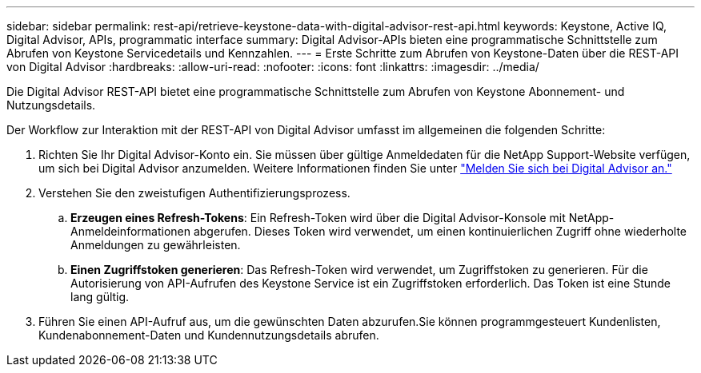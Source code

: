 ---
sidebar: sidebar 
permalink: rest-api/retrieve-keystone-data-with-digital-advisor-rest-api.html 
keywords: Keystone, Active IQ, Digital Advisor, APIs, programmatic interface 
summary: Digital Advisor-APIs bieten eine programmatische Schnittstelle zum Abrufen von Keystone Servicedetails und Kennzahlen. 
---
= Erste Schritte zum Abrufen von Keystone-Daten über die REST-API von Digital Advisor
:hardbreaks:
:allow-uri-read: 
:nofooter: 
:icons: font
:linkattrs: 
:imagesdir: ../media/


[role="lead"]
Die Digital Advisor REST-API bietet eine programmatische Schnittstelle zum Abrufen von Keystone Abonnement- und Nutzungsdetails.

Der Workflow zur Interaktion mit der REST-API von Digital Advisor umfasst im allgemeinen die folgenden Schritte:

. Richten Sie Ihr Digital Advisor-Konto ein. Sie müssen über gültige Anmeldedaten für die NetApp Support-Website verfügen, um sich bei Digital Advisor anzumelden. Weitere Informationen finden Sie unter https://docs.netapp.com/us-en/active-iq/task_login_activeiq.html["Melden Sie sich bei Digital Advisor an."]
. Verstehen Sie den zweistufigen Authentifizierungsprozess.
+
.. *Erzeugen eines Refresh-Tokens*: Ein Refresh-Token wird über die Digital Advisor-Konsole mit NetApp-Anmeldeinformationen abgerufen. Dieses Token wird verwendet, um einen kontinuierlichen Zugriff ohne wiederholte Anmeldungen zu gewährleisten.
.. *Einen Zugriffstoken generieren*: Das Refresh-Token wird verwendet, um Zugriffstoken zu generieren. Für die Autorisierung von API-Aufrufen des Keystone Service ist ein Zugriffstoken erforderlich. Das Token ist eine Stunde lang gültig.


. Führen Sie einen API-Aufruf aus, um die gewünschten Daten abzurufen.Sie können programmgesteuert Kundenlisten, Kundenabonnement-Daten und Kundennutzungsdetails abrufen.


